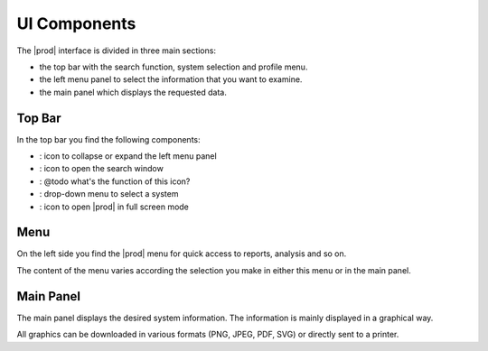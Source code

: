 .. |collapse_expand| image:: ../_static/collapse_expand.png

.. |search| image:: ../_static/search.png

.. |alert| image:: ../_static/alert.png

.. |system_selection| image:: ../_static/system_selection.png

.. |full_screen| image:: ../_static/full_screen.png

.. _ui_components:

UI Components
=============

The |prod| interface is divided in three main sections:

* the top bar with the search function, system selection and profile menu.
* the left menu panel to select the information that you want to examine.
* the main panel which displays the requested data.


Top Bar
-------

In the top bar you find the following components:

* |collapse_expand|: icon to collapse or expand the left menu panel
* |search|: icon to open the search window
* |alert|: @todo what's the function of this icon?
* |system_selection|: drop-down menu to select a system
* |full_screen|: icon to open |prod| in full screen mode


Menu
----

On the left side you find the |prod| menu for quick access to reports, analysis and so on.

The content of the menu varies according the selection you make in either this menu or in the main panel.


Main Panel
----------

The main panel displays the desired system information. The information is mainly displayed in a
graphical way. 

All graphics can be downloaded in various formats (PNG, JPEG, PDF, SVG) or directly sent to a printer.


